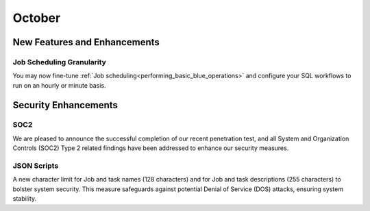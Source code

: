 .. _october_2023:

******************
October
******************

New Features and Enhancements
-------------------------------

Job Scheduling Granularity
^^^^^^^^^^^^^^^^^^^^^^^^^^^^^

You may now fine-tune :ref:`Job scheduling<performing_basic_blue_operations>` and configure your SQL workflows to run on an hourly or minute basis.

Security Enhancements
-----------------------

SOC2
^^^^^

We are pleased to announce the successful completion of our recent penetration test, and all System and Organization Controls (SOC2) Type 2 related findings have been addressed to enhance our security measures.

JSON Scripts
^^^^^^^^^^^^^

A new character limit for Job and task names (128 characters) and for Job and task descriptions (255 characters) to bolster system security. This measure safeguards against potential Denial of Service (DOS) attacks, ensuring system stability.
